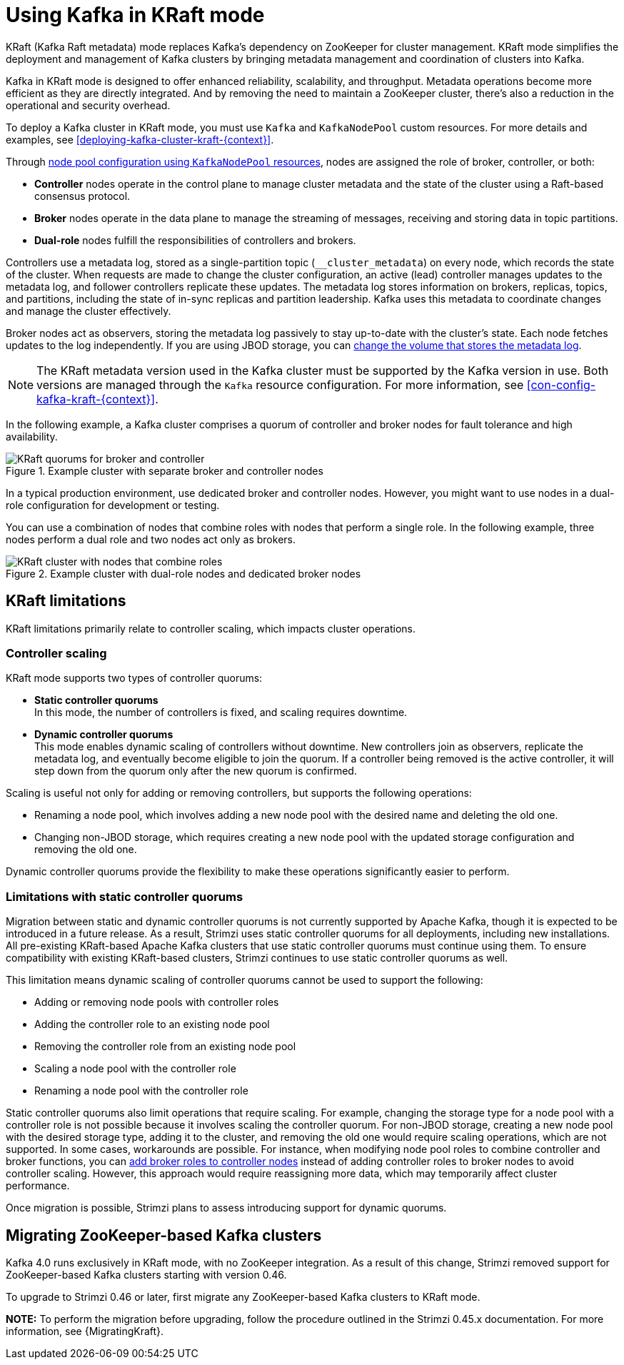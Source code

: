 // This assembly is included in the following assemblies:
//
// deploying/assembly-deploy-kafka-cluster.adoc

[id='assembly-kraft-mode-{context}']
= Using Kafka in KRaft mode

[role="_abstract"]
KRaft (Kafka Raft metadata) mode replaces Kafka's dependency on ZooKeeper for cluster management. 
KRaft mode simplifies the deployment and management of Kafka clusters by bringing metadata management and coordination of clusters into Kafka.

Kafka in KRaft mode is designed to offer enhanced reliability, scalability, and throughput.
Metadata operations become more efficient as they are directly integrated.
And by removing the need to maintain a ZooKeeper cluster, there's also a reduction in the operational and security overhead.

To deploy a Kafka cluster in KRaft mode, you must use `Kafka` and `KafkaNodePool` custom resources.
For more details and examples, see xref:deploying-kafka-cluster-kraft-{context}[].

Through xref:config-node-pools-{context}[node pool configuration using `KafkaNodePool` resources], nodes are assigned the role of broker, controller, or both:

* *Controller* nodes operate in the control plane to manage cluster metadata and the state of the cluster using a Raft-based consensus protocol.
* *Broker* nodes operate in the data plane to manage the streaming of messages, receiving and storing data in topic partitions.
* *Dual-role* nodes fulfill the responsibilities of controllers and brokers.

Controllers use a metadata log, stored as a single-partition topic (`__cluster_metadata`) on every node, which records the state of the cluster. 
When requests are made to change the cluster configuration, an active (lead) controller manages updates to the metadata log, and follower controllers replicate these updates. 
The metadata log stores information on brokers, replicas, topics, and partitions, including the state of in-sync replicas and partition leadership. 
Kafka uses this metadata to coordinate changes and manage the cluster effectively.

Broker nodes act as observers, storing the metadata log passively to stay up-to-date with the cluster's state.
Each node fetches updates to the log independently.
If you are using JBOD storage, you can xref:con-storing-metadata-log-{context}[change the volume that stores the metadata log]. 

NOTE: The KRaft metadata version used in the Kafka cluster must be supported by the Kafka version in use. 
Both versions are managed through the `Kafka` resource configuration.
For more information, see xref:con-config-kafka-kraft-{context}[].

In the following example, a Kafka cluster comprises a quorum of controller and broker nodes for fault tolerance and high availability. 

.Example cluster with separate broker and controller nodes
image::kraft-single-role-quorum.png[KRaft quorums for broker and controller]

In a typical production environment, use dedicated broker and controller nodes. 
However, you might want to use nodes in a dual-role configuration for development or testing.

You can use a combination of nodes that combine roles with nodes that perform a single role.
In the following example, three nodes perform a dual role and two nodes act only as brokers. 

.Example cluster with dual-role nodes and dedicated broker nodes
image::kraft-dual-role-quorum.png[KRaft cluster with nodes that combine roles]

== KRaft limitations

KRaft limitations primarily relate to controller scaling, which impacts cluster operations.

=== Controller scaling

KRaft mode supports two types of controller quorums:

* *Static controller quorums* +
In this mode, the number of controllers is fixed, and scaling requires downtime.
* *Dynamic controller quorums* +
This mode enables dynamic scaling of controllers without downtime. 
New controllers join as observers, replicate the metadata log, and eventually become eligible to join the quorum.
If a controller being removed is the active controller, it will step down from the quorum only after the new quorum is confirmed. 

Scaling is useful not only for adding or removing controllers, but supports the following operations:

* Renaming a node pool, which involves adding a new node pool with the desired name and deleting the old one.
* Changing non-JBOD storage, which requires creating a new node pool with the updated storage configuration and removing the old one.

Dynamic controller quorums provide the flexibility to make these operations significantly easier to perform.

=== Limitations with static controller quorums

Migration between static and dynamic controller quorums is not currently supported by Apache Kafka, though it is expected to be introduced in a future release.
As a result, Strimzi uses static controller quorums for all deployments, including new installations.
All pre-existing KRaft-based Apache Kafka clusters that use static controller quorums must continue using them. 
To ensure compatibility with existing KRaft-based clusters, Strimzi continues to use static controller quorums as well.

This limitation means dynamic scaling of controller quorums cannot be used to support the following:

* Adding or removing node pools with controller roles
* Adding the controller role to an existing node pool
* Removing the controller role from an existing node pool
* Scaling a node pool with the controller role
* Renaming a node pool with the controller role

Static controller quorums also limit operations that require scaling. 
For example, changing the storage type for a node pool with a controller role is not possible because it involves scaling the controller quorum. 
For non-JBOD storage, creating a new node pool with the desired storage type, adding it to the cluster, and removing the old one would require scaling operations, which are not supported. 
In some cases, workarounds are possible.
For instance, when modifying node pool roles to combine controller and broker functions, you can xref:proc-joining-node-pools-roles-str[add broker roles to controller nodes] instead of adding controller roles to broker nodes to avoid controller scaling. 
However, this approach would require reassigning more data, which may temporarily affect cluster performance.

Once migration is possible, Strimzi plans to assess introducing support for dynamic quorums.

== Migrating ZooKeeper-based Kafka clusters

Kafka 4.0 runs exclusively in KRaft mode, with no ZooKeeper integration.  
As a result of this change, Strimzi removed support for ZooKeeper-based Kafka clusters starting with version 0.46.

To upgrade to Strimzi 0.46 or later, first migrate any ZooKeeper-based Kafka clusters to KRaft mode.

**NOTE:** To perform the migration before upgrading, follow the procedure outlined in the Strimzi 0.45.x documentation.  
For more information, see {MigratingKraft}.

